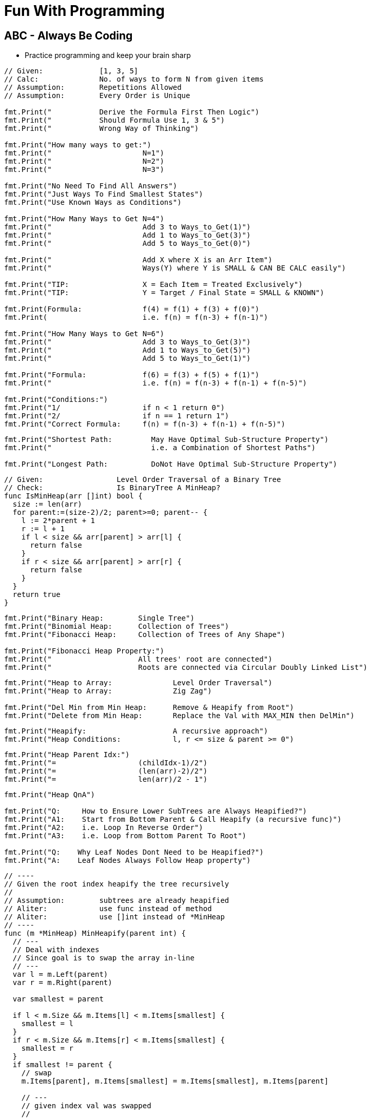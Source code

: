 = Fun With Programming

== ABC - Always Be Coding
- Practice programming and keep your brain sharp

[source, go]
----
// Given:             [1, 3, 5]
// Calc:              No. of ways to form N from given items
// Assumption:        Repetitions Allowed
// Assumption:        Every Order is Unique

fmt.Print("           Derive the Formula First Then Logic")
fmt.Print("           Should Formula Use 1, 3 & 5")
fmt.Print("           Wrong Way of Thinking")

fmt.Print("How many ways to get:")
fmt.Print("                     N=1")
fmt.Print("                     N=2")
fmt.Print("                     N=3")

fmt.Print("No Need To Find All Answers")
fmt.Print("Just Ways To Find Smallest States")
fmt.Print("Use Known Ways as Conditions")

fmt.Print("How Many Ways to Get N=4")
fmt.Print("                     Add 3 to Ways_to_Get(1)")
fmt.Print("                     Add 1 to Ways_to_Get(3)")
fmt.Print("                     Add 5 to Ways_to_Get(0)")

fmt.Print("                     Add X where X is an Arr Item")
fmt.Print("                     Ways(Y) where Y is SMALL & CAN BE CALC easily")

fmt.Print("TIP:                 X = Each Item = Treated Exclusively")
fmt.Print("TIP:                 Y = Target / Final State = SMALL & KNOWN")

fmt.Print(Formula:              f(4) = f(1) + f(3) + f(0)")
fmt.Print(                      i.e. f(n) = f(n-3) + f(n-1)")

fmt.Print("How Many Ways to Get N=6")
fmt.Print("                     Add 3 to Ways_to_Get(3)")
fmt.Print("                     Add 1 to Ways_to_Get(5)")
fmt.Print("                     Add 5 to Ways_to_Get(1)")

fmt.Print("Formula:             f(6) = f(3) + f(5) + f(1)")
fmt.Print("                     i.e. f(n) = f(n-3) + f(n-1) + f(n-5)")

fmt.Print("Conditions:")
fmt.Print("1/                   if n < 1 return 0")
fmt.Print("2/                   if n == 1 return 1")
fmt.Print("Correct Formula:     f(n) = f(n-3) + f(n-1) + f(n-5)")
----

[source, go]
----
fmt.Print("Shortest Path:         May Have Optimal Sub-Structure Property")
fmt.Print("                       i.e. a Combination of Shortest Paths")

fmt.Print("Longest Path:          DoNot Have Optimal Sub-Structure Property")
----

[source, go]
----
// Given:                 Level Order Traversal of a Binary Tree
// Check:                 Is BinaryTree A MinHeap?
func IsMinHeap(arr []int) bool {
  size := len(arr)
  for parent:=(size-2)/2; parent>=0; parent-- {
    l := 2*parent + 1
    r := l + 1
    if l < size && arr[parent] > arr[l] {
      return false
    }
    if r < size && arr[parent] > arr[r] {
      return false
    }
  }
  return true
}
----

[source, go]
----
fmt.Print("Binary Heap:        Single Tree")
fmt.Print("Binomial Heap:      Collection of Trees")
fmt.Print("Fibonacci Heap:     Collection of Trees of Any Shape")

fmt.Print("Fibonacci Heap Property:")
fmt.Print("                    All trees' root are connected")
fmt.Print("                    Roots are connected via Circular Doubly Linked List")
----

[source, go]
----
fmt.Print("Heap to Array:              Level Order Traversal")
fmt.Print("Heap to Array:              Zig Zag")

fmt.Print("Del Min from Min Heap:      Remove & Heapify from Root")
fmt.Print("Delete from Min Heap:       Replace the Val with MAX_MIN then DelMin")
----

[source, go]
----
fmt.Print("Heapify:                    A recursive approach")
fmt.Print("Heap Conditions:            l, r <= size & parent >= 0")
----

[source, go]
----
fmt.Print("Heap Parent Idx:")
fmt.Print("=                   (childIdx-1)/2")
fmt.Print("=                   (len(arr)-2)/2")
fmt.Print("=                   len(arr)/2 - 1")
----

[source, go]
----
fmt.Print("Heap QnA")

fmt.Print("Q:     How to Ensure Lower SubTrees are Always Heapified?")
fmt.Print("A1:    Start from Bottom Parent & Call Heapify (a recursive func)")
fmt.Print("A2:    i.e. Loop In Reverse Order")
fmt.Print("A3:    i.e. Loop from Bottom Parent To Root")

fmt.Print("Q:    Why Leaf Nodes Dont Need to be Heapified?")
fmt.Print("A:    Leaf Nodes Always Follow Heap property")
----

[source, go]
----
// ----
// Given the root index heapify the tree recursively
//
// Assumption:        subtrees are already heapified
// Aliter:            use func instead of method
// Aliter:            use []int instead of *MinHeap
// ----
func (m *MinHeap) MinHeapify(parent int) {
  // ---
  // Deal with indexes 
  // Since goal is to swap the array in-line
  // ---
  var l = m.Left(parent)
  var r = m.Right(parent)
  
  var smallest = parent
  
  if l < m.Size && m.Items[l] < m.Items[smallest] {
    smallest = l
  }
  if r < m.Size && m.Items[r] < m.Items[smallest] {
    smallest = r
  }
  if smallest != parent {
    // swap
    m.Items[parent], m.Items[smallest] = m.Items[smallest], m.Items[parent]
    
    // ---
    // given index val was swapped
    //
    // heapify till it finds its right position
    // ---
    m.MinHeapify(smallest)
  }

  // If No Change then No Recursion
  // Since SubTrees are ASSUMED to be Heapified
}
----

[source, go]
----
// --
// Pure Function
// --
func MaxHeapify(arr []int, parent, size int) {
  var l := 2*parent+1
  var r := 2*parent+2
  
  var largest = parent
  
  // --
  // Compare both Left & Right against Parent
  // --
  if l <= size && arr[l] > arr[largest] {
    largest = l
  }
  if r <= size && arr[r] > arr[largest] {
    largest = r
  }
  if largest != parent {
    // --
    // Array is the Heap
    // No extra struct
    // --
    arr[parent], arr[largest] = arr[largest], arr[parent]
    
    // --
    // Recurse due to new largest
    // --
    MaxHeapify(arr, largest, size)
  }
}
----

[source, go]
----
// --
// Convert MinHeap to MaxHeap in O(N)
//
// Tip:     Loop from "Bottom Parent" to "Root" & MaxHeapify
// Note:    Ignore the leaves
// Note:    This seems O(NlogN) but its O(N). HOW?
// --
func MinHeapToMaxHeap(arr []int) {
  // --
  // pIdx =(cIdx-1)/2, OR
  // pIdx =(size-2)/2
  // --
  size := len(arr)

  for i:=(size-2)/2; i>=0; i-- {
    MaxHeapify(arr, i, size)
  }
}
----

[source, go]
----
// --
// O(NlogN) ~ O(N) - HOW?
// --
func BuildHeap(arr []int) {
  if len(arr) == 0 {
    return nil
  }

  size = len(arr)
  for i:=(size-2)/2; i>=0; i-- {  // N
    Heapify(arr, i)               // logN
  }
}
----

[source, go]
----
fmt.Print("Anagrams relevant to encode & decode")
fmt.Print("Ana enD")
----

[source, go]
----
fmt.Print("Sum of at-least 2 numbers is k or n*k")
fmt.Print("Above Is Same As Sum of at-least 2 numbers % k == 0")

fmt.Print("(a + b)%k == 0 if (a%k + b)%k == 0")
fmt.Print("If Above Then (c + a + b)%k == c%k Since (a + b)%k == 0")

fmt.Print("When Programming Use map[int]int{0: -1} & Condition")
fmt.Print("Map's Key = 'Current Sum' & Value = 'Idx of Number In Array'")
----

[source, go]
----
fmt.Print("2D Graph - graph [][]int")
fmt.Print("hasEdge:   graph[u][v] == 1")
----

[source, go]
----
fmt.Print("If BiPartite Graph")
fmt.Print("Then Red Blue Color Scheme @ Each Level")
fmt.Print("Visualize Graph as a Tree")
fmt.Print("If Node is Blue Then Its Neighbours in Red")
fmt.Print("If Node is Blue Then Its Neighbours' Neighbours in Blue")
----

[source, go]
----
fmt.Print("BiPartite Graph")
fmt.Print("All Edges Joining Vertices belonging to 2 Independent Sets")
fmt.Print("If BPG[u][v] == 1 then u & v must be in different sets")
----

[source, go]
----
fmt.Print("BiPartite Color Store")
fmt.Print("colors []int - colors[u] = -1 or 0 or 1")
fmt.Print("-1=no_color, 0=red, 1=blue")
----

[source, go]
----
fmt.Print("Graph as 2D array vs. Adjacency List")
fmt.Print("Graph as 2D Array gives O(v^2) in BFS & other calculations")
fmt.Print("Graph as Adjacency List gives O(v+e) in BFS")
fmt.Print("Adjacency List == Sparse Graph == Space Efficient")
----

[source, go]
----
fmt.Print("When Array of strings Then 2D Array Already")
----

[source, go]
----
fmt.Print("When Alien Dictionary And Order of Chars is Given")

func OrderedAccess(order string) []int {
  var res = make([]int, 26)   // assume 26 is the max order
  for i, c := range order {
    res[c] = i                // notice the reverse store
  }
  return res
}
----

[source, go]
----
fmt.Print("When 'for loop' & use of '++' & lots of 'break' or 'continue'")
fmt.Print("Then better use 'for i:=0; i < size; i++' loop")
----

[source, go]
----
fmt.Println("Dependency calculations use Topological Sort")
fmt.Println("Dictionary")
fmt.Println("Compilation of dependent programs")

fmt.Println("A depends on B & B depends on C")
fmt.Println("Then in Topological Sort: [C, B, A]")
fmt.Println("Ulta Topi")
----

[source, go]
----
// ---
// EXTRA ELEMENTS CREEP IN; AVOID
// ---
var sarr = make([]int, len(arr))
for _, i := range arr {
  sarr = append(sarr, i)
}

// ---
// EXTRA ELEMENTS CREEP IN; AVOID
// ---
var sarr = make([]int, len(arr))
sarr = append(sarr, arr...)

// ---
// SIMPLE OLD STYLE COPY; GOOD
// ---
var sarr = make([]int, len(arr))
for idx, elem := range arr {
  sarr[idx] = elem
}
----

[source, go]
----
// Terse; Is It Safe?
func msort(given []int) []int {
  if len(given) == 1 {
    return given
  }

  mid := int(len(given)/2)
  left := given[0:mid]
  right := given[mid:]

  return merge(msort(left), msort(right))
}

// Vs.

// Verbose & Tricky But Perhaps Safer
func msort(given []int) []int {
  size := len(given)
  if size == 1 {
    return given
  }

  mid := int(size/2)
  var left = make([]int,mid)
  var right = make([]int,size-mid)    // WATCH OUT

  for idx, item := range given {
    if idx < mid {
      left[idx] = given[idx]
    } else {
      right[idx-mid] = given[idx]     // WATCH OUT
    }
  }

  return merge(msort(left), msort(right))
}
----

[source, go]
----
str[idx]        // bytes
rune(str[idx])  // rune
----

[source, go]
----
str[left:right+1] // SUBSTRING; LEFT & RIGHT INCLUDED
str[left:right]   // RIGHT EXCLUDED
----

[source, go]
----
// map[int]bool as seen
// map[rune]bool as seen

// TIP
// WHEN TO RESET
// RESET TO WHAT? 
// - EMPTY? 
// - SINGLE ELEMENT?
// - CURRENT ELEMENT?
----

[source, go]
----
// ^ IS NOT POWER
// ^ IS XOR
// ^ IS BITWISE XOR OPERATOR FOR INTEGERS
----

[source, go]
----
// rune is an alias for int32 
fmt.Println("RUINED INTERNATIONAL MAN")
----

[source, go]
----
// byte is an alias for unit8
fmt.Println("BYE TO UNIFY")
----

[source, go]
----
// unit ; all positive numbers including 0
// uint ranges from 0 to 4294967295
// int ranges from –2147483648 to 2147483647 
----

[source, go]
----
// MAX INT = HALF OF MAX UNIT
// MIN INT = -(HALF OF MAX UNIT) - 1

var MinUint uint = 0
var MaxUint uint = ^MinUint         // all ones

// Divide by 2 
// i.e. arithmetic right shift
var MaxInt int = int(MaxUint >> 1)  // all ones except high bit

// Either ^MaxInt 
// OR -MaxInt-1
var MinInt int = ^MaxInt            // all zeros except high bit

fmt.Println("TRY TO EAT BUFFET. YOU CAN'T. YOU END UP DIVIDING BY HALF")
fmt.Println("BUFFET EATS YOU. HE CAN. HIS MONEY GETS DOUBLED I.E. 2X")
----

[source, go]
----
// ARRAY MUTATION

size := len(arr)    // SOME ARRAY
top := arr[size-1]  // TOP IS LAST ELEMENT
arr = arr[:size-1]  // REMOVE LAST ELEM
----

[source, go]
----
// BST ITERATOR - O(h) space - h is tree's height

// STORE ROOT && THEN LEFT NODES(s) 
// I.E. STORE IN DESC ORDER
// IS ENOUGH TO PROVIDE ENTIRE TREE AS INORDER LIST
// NEXT() LOGIC IS TEASER

type BSTIter struct {
  Stack []*BST
}

// ---
// push is the teaser function that
// helps you build a BST with O(h) space
// ---
func (i *BSTIter) push(b *BST) {
  tmp := b 
  for tmp != nil {
    // -------------------
    // Store in DESC order
    // -------------------
    i.Stack = append(i.Stack, tmp)
    tmp = tmp.Left // JUST THE LEFT
  }
}
----

[source, go]
----
// Product of Array Items Excluding Current

// --------
// HINT:
// --------
// - Loop 1 - L to R 
// - Product All Lefts i.e. Already Seen Items
// - Loop 2 - R to L
// - Product All Rights i.e. Already Seen Items

// - Use a New Array that Stores Above Product
// - Loop 1 - Arr[idx] = Current Left Product
// - Loop 2 - Arr[idx] = Arr[idx] * Current Right Product

// TIP - Product Excluding Self is Two loops Two Directions Solution
----

[source, go]
----
// Diameter of Binary Tree is all about maximums
// Having a maximum func helps a lot

func maximum(a, b int) int {
  if a > b {
    return a
  }
  return b
}
----

[source, go]
----
// MaxSumPath of BinaryTree is mad about max
// Avoid initialising to Min Int etc

func maximum(first int, others ...int) int {
  var max = first
  for _, i := range others {
    if max < i {
      max = i
    }
  }
  return max
}
----

== Algorithm & DataStructure References
==== https://www.geeksforgeeks.org[Geeks For Geeks]
==== https://github.com/aQuaYi/LeetCode-in-Go[AQuaYi's LeetCode In Go]
==== https://github.com/haoel/leetcode[Haoel's LeetCode]
==== https://github.com/de-cryptor/Must-Do-Coding-Questions[Must Do Coding Questions]
==== https://github.com/trekhleb/javascript-algorithms[Trekhleb's Javascript Algorithms]
==== https://github.com/mrekucci/epi/[Elements of Programming Interviews In Go]
==== https://github.com/adnanaziz/EPIJudge[Elements of Programming Interviews Judge]
==== https://fodor.org/blog/go-heap/[Fodor Go Blog]
==== https://github.com/dorin131/go-data-structures[Dorin131's Go Data Structures]

== System Design References
==== https://hackernoon.com/how-not-to-design-netflix-in-your-45-minute-system-design-interview-64953391a054[Hackernoon]
==== https://github.com/donnemartin/system-design-primer[Donnemartin's System Design Primer]
==== https://github.com/checkcheckzz/system-design-interview[Checkcheckzz's System Design Interview]
==== https://www.hiredintech.com/system-design[hiredintech]
==== https://www.interviewbit.com/courses/system-design[interviewbit]

== References
==== https://github.com/bbatsov/clojure-style-guide[clojure style guide] has inspired this styling

== People
==== https://github.com/trekhleb[trekhleb]

